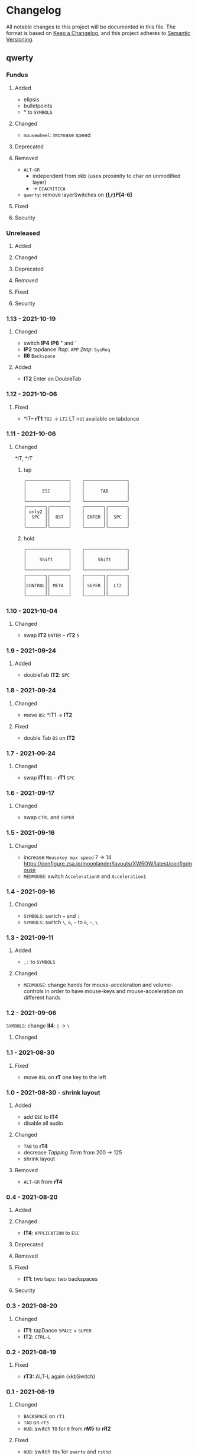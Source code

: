 * Changelog
All notable changes to this project will be documented in this file.
The format is based on [[https://keepachangelog.com/en/1.0.0/][Keep a Changelog]], and this project adheres to [[https://semver.org/spec/v2.0.0.html][Semantic Versioning]].
** qwerty
*** Fundus
**** Added
- elipsis
- bulletpoints
- ° to ~SYMBOLS~
**** Changed
- =mousewheel=: increase speed
**** Deprecated
**** Removed
- =ALT-GR=
  - independent from xkb (uses proximity to char on unmodified layer)
  - -> ~DIACRITICA~
- ~qwerty~: remove layerSwitches on *{l,r}P[4-6]*
**** Fixed
**** Security
*** Unreleased
**** Added
**** Changed
**** Deprecated
**** Removed
**** Fixed
**** Security
*** 1.13 - 2021-10-19
**** Changed
- switch *lP4* *lP6* " and `
- *lP2* tapdance
   /1tap/:  =APP=
   /2tap/:  =SysReq=
- *lI6* =Backspace=
**** Added
- *lT2* Enter on DoubleTab
*** 1.12 - 2021-10-06
**** Fixed
-  *lT-- *rT1* =TO2= -> =LT2=
    LT not available on tabdance
*** 1.11 - 2021-10-06
**** Changed
*lT, *rT
***** tap
#+begin_example
┌────────────────┐    ┌────────────────┐
│                │    │                │
│      ESC       │    │      TAB       │
│                │    │                │
└────────────────┘    └────────────────┘
┌───────┐┌───────┐    ┌───────┐┌───────┐
│ only2 ││       │    │       ││       │
│  SPC  ││  BST  │    │ ENTER ││  SPC  │
│       ││       │    │       ││       │
└───────┘└───────┘    └───────┘└───────┘
#+end_example
***** hold
#+begin_example
┌────────────────┐    ┌────────────────┐
│                │    │                │
│     Shift      │    │     Shift      │
│                │    │                │
└────────────────┘    └────────────────┘
┌───────┐┌───────┐    ┌───────┐┌───────┐
│       ││       │    │       ││       │
│CONTROL││ META  │    │ SUPER ││  LT2  │
│       ││       │    │       ││       │
└───────┘└───────┘    └───────┘└───────┘
#+end_example
*** 1.10 - 2021-10-04
**** Changed
- swap
   *lT2* =ENTER= -- *rT2* =S=
*** 1.9 - 2021-09-24
**** Added
   - doubleTab *lT2*: =SPC=
*** 1.8 - 2021-09-24
**** Changed
- move
   =BS=: *lT1 -> *lT2*
**** Fixed
- double Tab =BS= on *lT2*
*** 1.7 - 2021-09-24
**** Changed
- swap
   *lT1* =BS= -- *rT1* =SPC=
*** 1.6 - 2021-09-17
**** Changed
- swap =CTRL= and =SUPER=
*** 1.5 - 2021-09-16
**** Changed
- increase =Mousekey max speed= 7 -> 14
    https://configure.zsa.io/moonlander/layouts/XW5OW/latest/config/mouse
- ~MEDMOUSE~: switch =Acceleration0= and =Acceleration1=
*** 1.4 - 2021-09-16
**** Changed
- ~SYMBOLS~: switch === and =;=
- ~SYMBOLS~: switch =\=, =&=, =~= to =&=, =~=, =\=
*** 1.3 - 2021-09-11
**** Added
- =;:= to ~SYMBOLS~
**** Changed
- ~MEDMOUSE~: change hands for mouse-acceleration and volume-controls
  in order to have mouse-keys and mouse-acceleration on different hands
*** 1.2 - 2021-09-06
~SYMBOLS~: change *lI4*: =|= -> =\=
**** Changed
*** 1.1 - 2021-08-30
**** Fixed
- move =OSL= on *rT* one key to the left
*** 1.0 - 2021-08-30 - shrink layout
**** Added
- add =ESC= to *lT4*
- disable all audio
**** Changed
- =TAB= to *rT4*
- decrease /Tapping Term/ from 200 -> 125
- shrink layout
**** Removed
-   =ALT-GR= from *rT4*
*** 0.4 - 2021-08-20
**** Added
**** Changed
- *lT4*:  =APPLICATION= to =ESC=
**** Deprecated
**** Removed
**** Fixed
- *lT1*:  two taps: two backspaces
**** Security
*** 0.3 - 2021-08-20
**** Changed
- *lT1*:  tapDance =SPACE= + =SUPER=
- *lT2*:  =CTRL-L=
*** 0.2 - 2021-08-19
**** Fixed
- *rT3:*  ALT-L again (xkbSwitch)
*** 0.1 - 2021-08-19
**** Changed
- =BACKSPACE= on ~rT1~
- =TAB= on ~rT3~
- ~HUB~: switch =TO= for =0= from *rM5* to *rR2*
**** Fixed
- ~HUB~: switch =TOs= for ~qwerty~ and ~rsthd~
*** 0.0 - 2021-08-19
based on layout 0.12
**** Changed
- switched ~qwerty~ and ~rsthd~
** layout
*** Unreleased
**** Added
**** Changed
**** Deprecated
**** Removed
- ~SYMBOLS:~ numbers
   numbers are already on own layer
**** Fixed
**** Security
*** 0.12 - 2021-08-18
**** Fixed
- *rT3*:  ALT-L again (xkbSwitch)
*** 0.11 - 2021-08-18
**** Changed
- *T:* switch =TAB= and =BACKSPACE=
**** Added
- repeatable =BACKSPACE=
*** 0.10 - 2021-08-17
**** Changed
- ~MOON~: move =ORYX= from *lI8* -> *lI12*
*** 0.9 - 2021-08-17
**** Added
- ~MEDIAMOUSE:~ add arrows
- ~MEDIAMOUSE:~ add navigationKeys
**** Changed
- ~HUB/MOON~: =RESET= on *lI11*
**** Removed
- ~ALLLAYERS~: remove unneeded keys
**** Fixed
- layerSelectors on ~RSTHD~ and ~HUB~
*** 0.8 - 2021-08-17
**** Changed
- ~RSTHD:~ =TO9= - =OSL9=
- ~SYMBOLS:~ change =.= =0=
- xkbChange: ~RSTHD:~ switch =ALT-L= and =CMD-L=
  in order to make the logiTechKeyboard useable again
  "re"-switch on qmk again
*** 0.7 - 2021-08-16
**** Added
- ~DIA~
  for diacritica
  currently empty needs qmk
**** Removed
- ~COLEMAK~
*** 0.6 - 2021-08-16
**** Added
- =Indicator Toggle= on ~MOON~
- layerSelectors =TT1= on *{l,r}P9*
- layerSelector =TO9= on *rP10*
- layerSelectors =OSL{6,7,8}= on *lP{6,7,8}*
**** Changed
- add =SHIFT= to *rT4*
- Modifyer on ~QWERTY~ same as on ~RSTHD~
- layerSelectors =TT= to =OSL=
*** 0.5 - 2021-08-16
**** Changed
- =Hyper= to =Left Alt=
**** Added
- =LT3= on *rT2*
*** 0.4 - 2021-08-15
**** Changed
- =RESET= on HUB
- thumbClusters are the same on every layer
*** 0.3 - 2021-08-15
**** Changed
- ~QWERTY~: same thumb-layout like ~RSTHD~
- =SPACE= on seperate keys
- =SHIFT= + =APPLICATION=
- =ESC= on right
*** 0.2 - 2021-08-14
**** Changed
- change SUPER  to  L->QWERTY + SUPER
   in order to avoid an unnecessary premature reconfiguration of i3
- switch =E= and =SHIFT= avoid =E= + =␣= or =E= + =SHIFT= on same hand
*** 0.1 - 2021-08-14
****  Added
- Add layer to navigate to all other layers
  - +HUB
*** 0.0 - 2021-08-14
initial version
****  Added
- layers
  - RSTHD
  - QWERTY
  - COLEMAK
  - SYMBOLS
  - MEDIA/MOUSE
  - NUM
  - MOON
  - EMOJI
  - F-KEYS
** INFO
*** types of changes
**** ~Added~ for new features.
**** ~Changed~ for changes in existing functionality.
**** ~Deprecated~ for soon-to-be removed features.
**** ~Removed~ for now removed features.
**** ~Fixed~ for any bug fixes.
**** ~Security~ in case of vulnerabilities.
